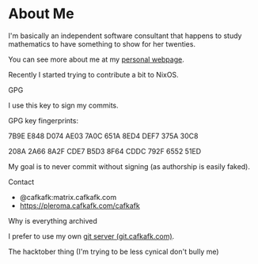 * About Me
I'm basically an independent software consultant that 
happens to study mathematics to have something to show
for her twenties.

You can see more about me at my [[https://cafkafk.com][personal webpage]].

Recently I started trying to contribute a bit to NixOS.

**** GPG
I use this key to sign my commits.

GPG key fingerprints: 

7B9E E848 D074 AE03 7A0C 651A 8ED4 DEF7 375A 30C8

208A 2A66 8A2F CDE7 B5D3  8F64 CDDC 792F 6552 51ED 

My goal is to never commit without signing (as authorship is easily faked).

**** Contact
- @cafkafk:matrix.cafkafk.com
- https://pleroma.cafkafk.com/cafkafk

**** Why is everything archived
I prefer to use my own [[https://git.cafkafk.com][git server (git.cafkafk.com)]].


#+html: <img src="https://github-readme-stats.vercel.app/api/top-langs/?username=cafkafk&layout=compact&hide=css,shell,makefile"></img>
# #+html: <img src="https://github-readme-stats.vercel.app/api?username=cafkafk&count_private=true&show_icons=true&theme=radical&hide_border=true&hide_title=true"></img>

**** The hacktober thing (I'm trying to be less cynical don't bully me)
#+html: <img src="https://holopin.io/api/user/board?user=cafkafk">

